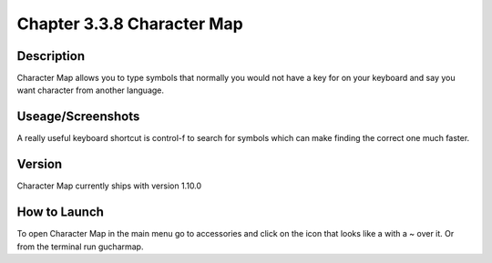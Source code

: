 Chapter 3.3.8 Character Map 
===========================


Description
-----------
Character Map allows you to type symbols that normally you would not have a key for on your keyboard and say you want character from another language.

Useage/Screenshots
------------------
A really useful keyboard shortcut is control-f to search for symbols which can make finding the correct one much faster. 

Version
-------
Character Map currently ships with version 1.10.0

How to Launch
-------------

To open Character Map in the main menu go to accessories and click on the icon that looks like a with a ~ over it. Or from the terminal run gucharmap.  



